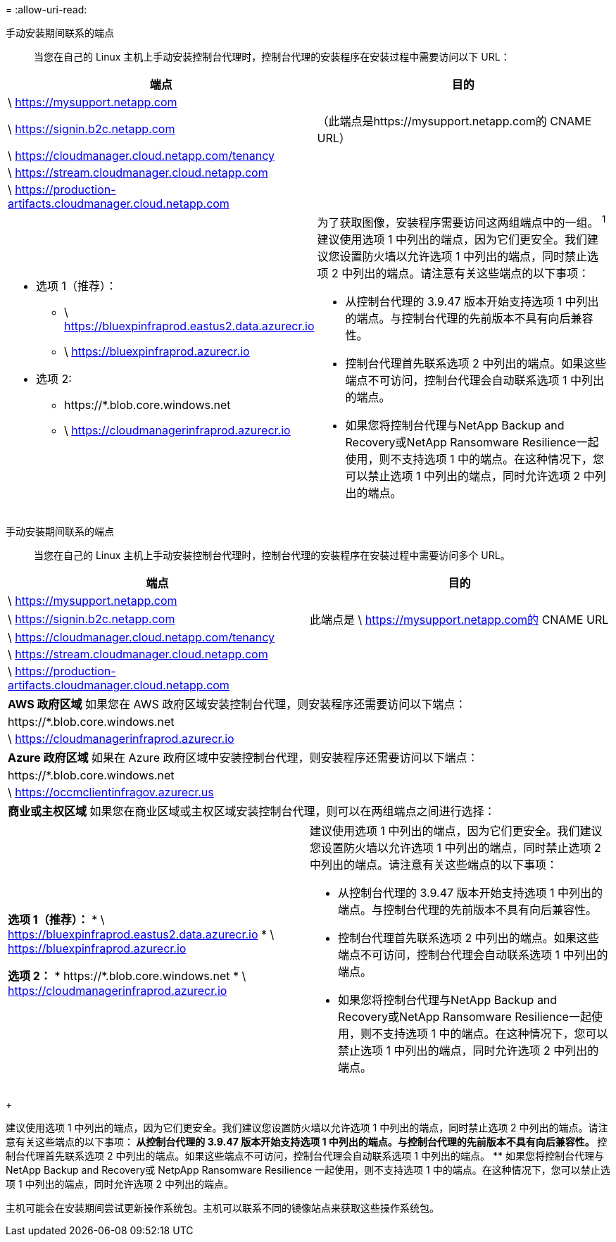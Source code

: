 = 
:allow-uri-read: 


手动安装期间联系的端点:: 当您在自己的 Linux 主机上手动安装控制台代理时，控制台代理的安装程序在安装过程中需要访问以下 URL：


[cols="2*"]
|===
| 端点 | 目的 


| \ https://mysupport.netapp.com |  


| \ https://signin.b2c.netapp.com | （此端点是https://mysupport.netapp.com的 CNAME URL） 


| \ https://cloudmanager.cloud.netapp.com/tenancy |  


| \ https://stream.cloudmanager.cloud.netapp.com |  


| \ https://production-artifacts.cloudmanager.cloud.netapp.com |  


 a| 
* 选项 1（推荐）：
+
** \ https://bluexpinfraprod.eastus2.data.azurecr.io
** \ https://bluexpinfraprod.azurecr.io


* 选项 2:
+
** \https://*.blob.core.windows.net
** \ https://cloudmanagerinfraprod.azurecr.io



 a| 
为了获取图像，安装程序需要访问这两组端点中的一组。 ^1^ 建议使用选项 1 中列出的端点，因为它们更安全。我们建议您设置防火墙以允许选项 1 中列出的端点，同时禁止选项 2 中列出的端点。请注意有关这些端点的以下事项：

* 从控制台代理的 3.9.47 版本开始支持选项 1 中列出的端点。与控制台代理的先前版本不具有向后兼容性。
* 控制台代理首先联系选项 2 中列出的端点。如果这些端点不可访问，控制台代理会自动联系选项 1 中列出的端点。
* 如果您将控制台代理与NetApp Backup and Recovery或NetApp Ransomware Resilience一起使用，则不支持选项 1 中的端点。在这种情况下，您可以禁止选项 1 中列出的端点，同时允许选项 2 中列出的端点。


|===
手动安装期间联系的端点:: 当您在自己的 Linux 主机上手动安装控制台代理时，控制台代理的安装程序在安装过程中需要访问多个 URL。


[cols="2*"]
|===
| 端点 | 目的 


| \ https://mysupport.netapp.com |  


| \ https://signin.b2c.netapp.com | 此端点是 \ https://mysupport.netapp.com的 CNAME URL 


| \ https://cloudmanager.cloud.netapp.com/tenancy |  


| \ https://stream.cloudmanager.cloud.netapp.com |  


| \ https://production-artifacts.cloudmanager.cloud.netapp.com |  


2+| *AWS 政府区域* 如果您在 AWS 政府区域安装控制台代理，则安装程序还需要访问以下端点： 


 a| 
\https://*.blob.core.windows.net
 a| 



 a| 
\ https://cloudmanagerinfraprod.azurecr.io
 a| 



2+| *Azure 政府区域* 如果在 Azure 政府区域中安装控制台代理，则安装程序还需要访问以下端点： 


 a| 
\https://*.blob.core.windows.net
 a| 



 a| 
\ https://occmclientinfragov.azurecr.us
 a| 



2+| *商业或主权区域* 如果您在商业区域或主权区域安装控制台代理，则可以在两组端点之间进行选择： 


 a| 
**选项 1（推荐）：** * \ https://bluexpinfraprod.eastus2.data.azurecr.io * \ https://bluexpinfraprod.azurecr.io

**选项 2：** * \https://*.blob.core.windows.net * \ https://cloudmanagerinfraprod.azurecr.io
 a| 
建议使用选项 1 中列出的端点，因为它们更安全。我们建议您设置防火墙以允许选项 1 中列出的端点，同时禁止选项 2 中列出的端点。请注意有关这些端点的以下事项：

* 从控制台代理的 3.9.47 版本开始支持选项 1 中列出的端点。与控制台代理的先前版本不具有向后兼容性。
* 控制台代理首先联系选项 2 中列出的端点。如果这些端点不可访问，控制台代理会自动联系选项 1 中列出的端点。
* 如果您将控制台代理与NetApp Backup and Recovery或NetApp Ransomware Resilience一起使用，则不支持选项 1 中的端点。在这种情况下，您可以禁止选项 1 中列出的端点，同时允许选项 2 中列出的端点。


|===
+

建议使用选项 1 中列出的端点，因为它们更安全。我们建议您设置防火墙以允许选项 1 中列出的端点，同时禁止选项 2 中列出的端点。请注意有关这些端点的以下事项：** 从控制台代理的 3.9.47 版本开始支持选项 1 中列出的端点。与控制台代理的先前版本不具有向后兼容性。 ** 控制台代理首先联系选项 2 中列出的端点。如果这些端点不可访问，控制台代理会自动联系选项 1 中列出的端点。 ** 如果您将控制台代理与NetApp Backup and Recovery或 NetpApp Ransomware Resilience 一起使用，则不支持选项 1 中的端点。在这种情况下，您可以禁止选项 1 中列出的端点，同时允许选项 2 中列出的端点。

主机可能会在安装期间尝试更新操作系统包。主机可以联系不同的镜像站点来获取这些操作系统包。
